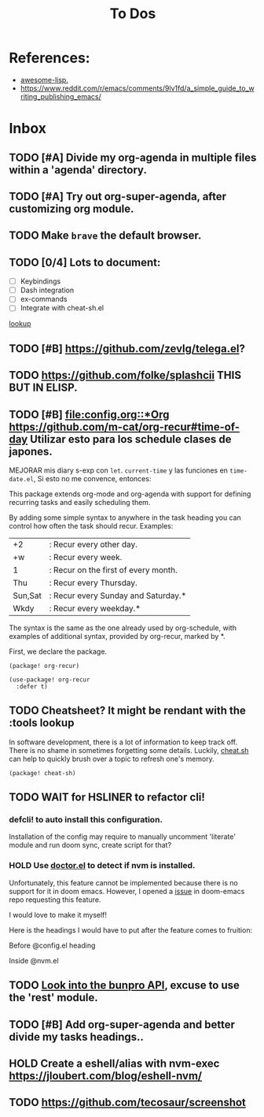 #+TITLE: To Dos

* References:

+ [[https://github.com/p3r7/awesome-elisp][awesome-lisp.]]
+ https://www.reddit.com/r/emacs/comments/9lv1fd/a_simple_guide_to_writing_publishing_emacs/

* Inbox
** TODO [#A] Divide my org-agenda in multiple files within a 'agenda' directory.
** TODO [#A] Try out org-super-agenda, after customizing org module.
** TODO Make =brave= the default browser.
** TODO [0/4] Lots to document:

- [ ] Keybindings
- [ ] Dash integration
- [ ] ex-commands
- [ ] Integrate with cheat-sh.el

[[file:~/.config/doom/config.org::*lookup][lookup]]
** TODO [#B] https://github.com/zevlg/telega.el?

** TODO https://github.com/folke/splashcii THIS BUT IN ELISP.

** TODO [#B] [[file:config.org::*Org]] https://github.com/m-cat/org-recur#time-of-day Utilizar esto para los schedule clases de japones.

MEJORAR mis diary s-exp con ~let~. ~current-time~ y las funciones en =time-date.el=,
Si esto no me convence, entonces:

This package extends org-mode and org-agenda with support for defining recurring
tasks and easily scheduling them.

By adding some simple syntax to anywhere in the task heading you can control how
often the task should recur. Examples:

    |+2|: Recur every other day.
    |+w|: Recur every week.
    |1|: Recur on the first of every month.
    |Thu|: Recur every Thursday.
    |Sun,Sat|: Recur every Sunday and Saturday.*
    |Wkdy|: Recur every weekday.*

The syntax is the same as the one already used by org-schedule, with examples of
additional syntax, provided by org-recur, marked by *.

First, we declare the package.

#+begin_src elisp :tangle packages.el
(package! org-recur)
#+end_src

#+begin_src elisp
(use-package! org-recur
  :defer t)
#+end_src

** TODO Cheatsheet? It might be rendant with the :tools lookup

In software development, there is a lot of information to keep track off. There is no shame in sometimes forgetting some details. Luckily, [[https://github.com/chubin/cheat.sh][cheat.sh]] can help to quickly brush over a topic to refresh one's memory.

#+begin_src elisp :tangle packages.el
(package! cheat-sh)
#+end_src

** TODO WAIT for HSLINER to refactor cli!

*** defcli! to auto install this configuration.

Installation of the config may require to manually uncomment 'literate' module
and run doom sync, create script for that?

*** HOLD Use [[doom-docs:getting_started.org][doctor.el]] to detect if nvm is installed.

Unfortunately, this feature cannot be implemented because there is no support for
it in doom emacs. However, I opened a [[https://github.com/hlissner/doom-emacs/issues/4190][issue]] in doom-emacs repo requesting this
feature.

I would love to make it myself!

Here is the headings I would have to put after the feature comes to fruition:

Before @config.el heading
# ** doctor.el

# In this file we can check for missing dependencies or incorrect configuration,
# which will be shown to the user when he runs ~doom doctor~.

# #+begin_src elisp :tangle doctor.el
# ;;; $DOOMDIR/doctor.el -*- lexical-binding: t; -*-
# #+end_src

Inside @nvm.el

# **** Doctor

# This package needs =nvm= to work, so let's warn the user if we detect that nvm is
# not installed.

# #+begin_src elisp :tangle doctor.el
# (error! "Test")

# (unless (or (file-directory-p "~/.nvm") (getenv "NVM_DIR"))
#   (warn! "Can't find the nvm directory, nvm package won't work."))
# #+end_src

** TODO [[https://bunpro.jp/api#getting-started][Look into the bunpro API]], excuse to use the 'rest' module.
** TODO [#B] Add org-super-agenda and better divide my tasks headings..
** HOLD Create a eshell/alias with nvm-exec https://jloubert.com/blog/eshell-nvm/
** TODO https://github.com/tecosaur/screenshot
